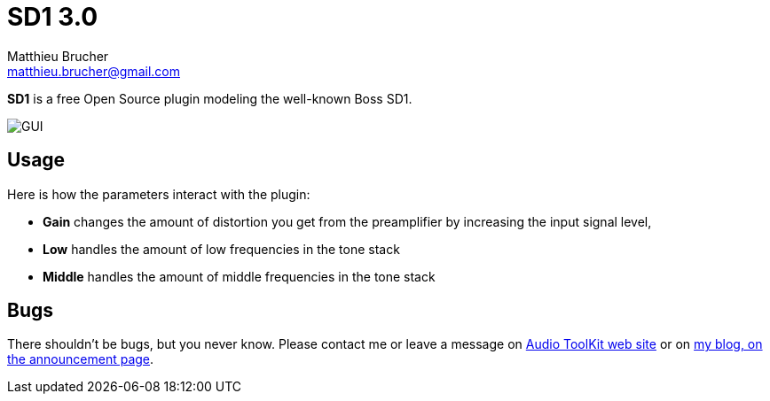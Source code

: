 = SD1 3.0
Matthieu Brucher <matthieu.brucher@gmail.com>
:doctype: book
:source-highlighter: coderay
:listing-caption: Listing
// Uncomment next line to set page size (default is Letter)
//:pdf-page-size: A4

*SD1* is a free Open Source plugin modeling the well-known Boss SD1.

image::ATKSD1.png[GUI]

== Usage

Here is how the parameters interact with the plugin:

[square]
* *Gain* changes the amount of distortion you get from the preamplifier by increasing the input signal level,
* *Low* handles the amount of low frequencies in the tone stack
* *Middle* handles the amount of middle frequencies in the tone stack

== Bugs

There shouldn’t be bugs, but you never know. Please contact me or leave a message on http://www.audio-tk.com[Audio ToolKit web site] or on http://blog.audio-tk.com/tags/atksd1/[my blog, on the announcement page].
